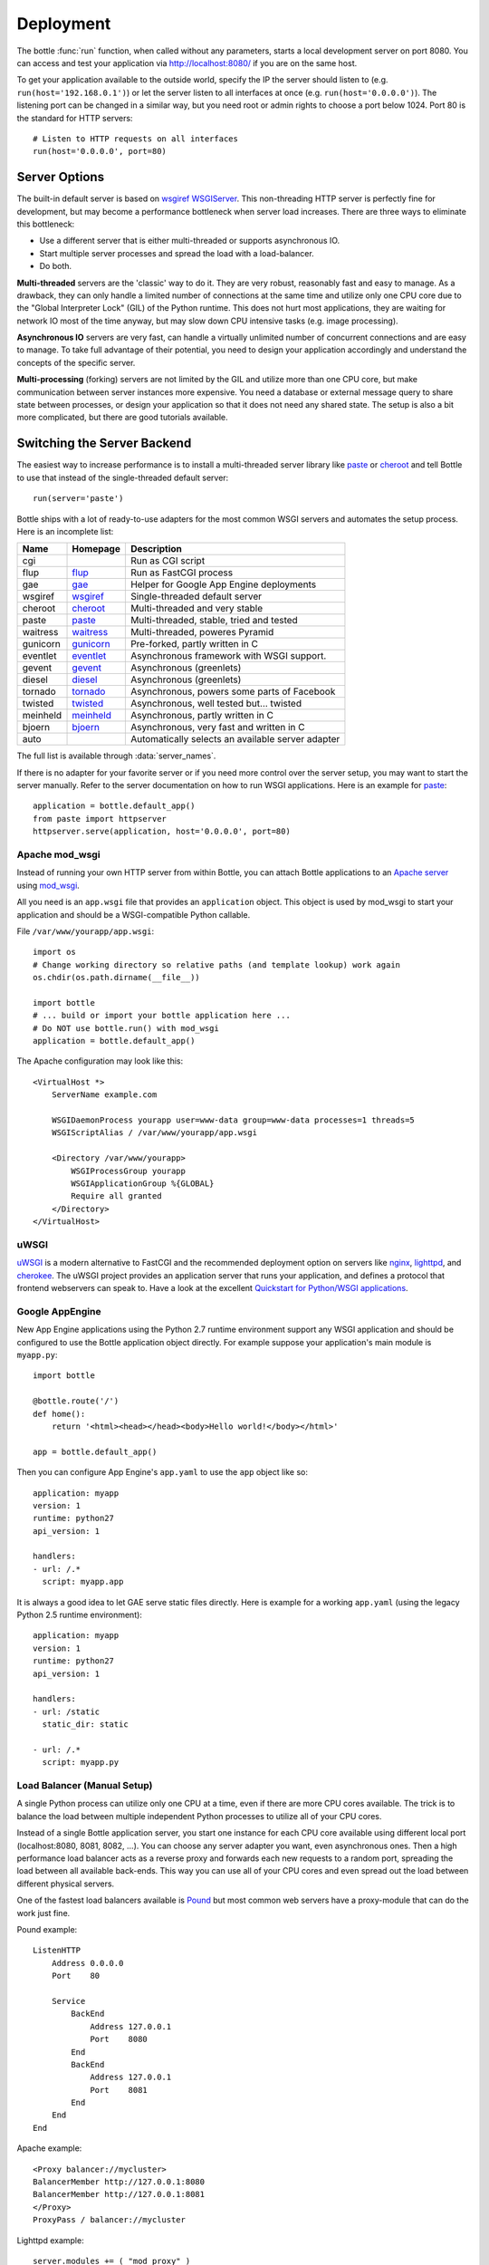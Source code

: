 .. _flup: http://trac.saddi.com/flup
.. _gae: http://code.google.com/appengine/docs/python/overview.html
.. _wsgiref: http://docs.python.org/library/wsgiref.html
.. _cheroot: https://cheroot.rtfd.io/
.. _paste: http://pythonpaste.org/
.. _gunicorn: http://pypi.python.org/pypi/gunicorn
.. _tornado: http://www.tornadoweb.org/
.. _twisted: http://twistedmatrix.com/
.. _diesel: http://dieselweb.org/
.. _meinheld: http://pypi.python.org/pypi/meinheld
.. _bjoern: http://pypi.python.org/pypi/bjoern
.. _gevent: http://www.gevent.org/
.. _eventlet: http://eventlet.net/
.. _waitress: http://readthedocs.org/docs/waitress/en/latest/
.. _apache: http://httpd.apache.org/
.. _mod_wsgi: http://code.google.com/p/modwsgi/
.. _pound: http://www.apsis.ch/pound
.. _nginx: http://nginx.org/
.. _lighttpd: http://www.lighttpd.net/
.. _cherokee: http://cherokee-project.com/
.. _uWSGI: https://uwsgi-docs.readthedocs.io/en/latest/

.. _tutorial-deployment:

================================================================================
Deployment
================================================================================

The bottle :func:`run` function, when called without any parameters, starts a local development server on port 8080. You can access and test your application via http://localhost:8080/ if you are on the same host.

To get your application available to the outside world, specify the IP the server should listen to (e.g. ``run(host='192.168.0.1')``) or let the server listen to all interfaces at once (e.g. ``run(host='0.0.0.0')``). The listening port can be changed in a similar way, but you need root or admin rights to choose a port below 1024. Port 80 is the standard for HTTP servers::

  # Listen to HTTP requests on all interfaces
  run(host='0.0.0.0', port=80)

Server Options
================================================================================

The built-in default server is based on `wsgiref WSGIServer <http://docs.python.org/library/wsgiref.html#module-wsgiref.simple_server>`_. This non-threading HTTP server is perfectly fine for development, but may become a performance bottleneck when server load increases. There are three ways to eliminate this bottleneck:

* Use a different server that is either multi-threaded or supports asynchronous IO.
* Start multiple server processes and spread the load with a load-balancer.
* Do both.

**Multi-threaded** servers are the 'classic' way to do it. They are very robust, reasonably fast and easy to manage. As a drawback, they can only handle a limited number of connections at the same time and utilize only one CPU core due to the "Global Interpreter Lock" (GIL) of the Python runtime. This does not hurt most applications, they are waiting for network IO most of the time anyway, but may slow down CPU intensive tasks (e.g. image processing).

**Asynchronous IO** servers are very fast, can handle a virtually unlimited number of concurrent connections and are easy to manage. To take full advantage of their potential, you need to design your application accordingly and understand the concepts of the specific server.

**Multi-processing** (forking) servers are not limited by the GIL and utilize more than one CPU core, but make communication between server instances more expensive. You need a database or external message query to share state between processes, or design your application so that it does not need any shared state. The setup is also a bit more complicated, but there are good tutorials available. 

Switching the Server Backend
================================================================================

The easiest way to increase performance is to install a multi-threaded server library like paste_ or cheroot_ and tell Bottle to use that instead of the single-threaded default server::

    run(server='paste')

Bottle ships with a lot of ready-to-use adapters for the most common WSGI servers and automates the setup process. Here is an incomplete list:

========  ============  ======================================================
Name      Homepage      Description
========  ============  ======================================================
cgi                     Run as CGI script
flup      flup_         Run as FastCGI process
gae       gae_          Helper for Google App Engine deployments
wsgiref   wsgiref_      Single-threaded default server
cheroot   cheroot_      Multi-threaded and very stable
paste     paste_        Multi-threaded, stable, tried and tested
waitress  waitress_     Multi-threaded, poweres Pyramid
gunicorn  gunicorn_     Pre-forked, partly written in C
eventlet  eventlet_     Asynchronous framework with WSGI support.
gevent    gevent_       Asynchronous (greenlets)
diesel    diesel_       Asynchronous (greenlets)
tornado   tornado_      Asynchronous, powers some parts of Facebook
twisted   twisted_      Asynchronous, well tested but... twisted
meinheld  meinheld_     Asynchronous, partly written in C
bjoern    bjoern_       Asynchronous, very fast and written in C
auto                    Automatically selects an available server adapter
========  ============  ======================================================

The full list is available through :data:`server_names`.

If there is no adapter for your favorite server or if you need more control over the server setup, you may want to start the server manually. Refer to the server documentation on how to run WSGI applications. Here is an example for paste_::

    application = bottle.default_app()
    from paste import httpserver
    httpserver.serve(application, host='0.0.0.0', port=80)


Apache mod_wsgi
--------------------------------------------------------------------------------

Instead of running your own HTTP server from within Bottle, you can attach Bottle applications to an `Apache server <apache>`_ using mod_wsgi_.

All you need is an ``app.wsgi`` file that provides an ``application`` object. This object is used by mod_wsgi to start your application and should be a WSGI-compatible Python callable.

File ``/var/www/yourapp/app.wsgi``::

    import os
    # Change working directory so relative paths (and template lookup) work again
    os.chdir(os.path.dirname(__file__))
    
    import bottle
    # ... build or import your bottle application here ...
    # Do NOT use bottle.run() with mod_wsgi
    application = bottle.default_app()

The Apache configuration may look like this::

    <VirtualHost *>
        ServerName example.com
        
        WSGIDaemonProcess yourapp user=www-data group=www-data processes=1 threads=5
        WSGIScriptAlias / /var/www/yourapp/app.wsgi
        
        <Directory /var/www/yourapp>
            WSGIProcessGroup yourapp
            WSGIApplicationGroup %{GLOBAL}
            Require all granted
        </Directory>
    </VirtualHost>



uWSGI
--------------------------------------------------------------------------------

uWSGI_ is a modern alternative to FastCGI and the recommended deployment option on servers like nginx_, lighttpd_, and cherokee_. The uWSGI project provides an application server that runs your application, and defines a protocol that frontend webservers can speak to. Have a look at the excellent `Quickstart for Python/WSGI applications <https://uwsgi-docs.readthedocs.io/en/latest/WSGIquickstart.html>`_.


Google AppEngine
--------------------------------------------------------------------------------

.. versionadded:: 0.9

New App Engine applications using the Python 2.7 runtime environment support any WSGI application and should be configured to use the Bottle application object directly. For example suppose your application's main module is ``myapp.py``::

    import bottle

    @bottle.route('/')
    def home():
        return '<html><head></head><body>Hello world!</body></html>'

    app = bottle.default_app()

Then you can configure App Engine's ``app.yaml`` to use the ``app`` object like so::

    application: myapp
    version: 1
    runtime: python27
    api_version: 1

    handlers:
    - url: /.*
      script: myapp.app


It is always a good idea to let GAE serve static files directly. Here is example for a working  ``app.yaml`` (using the legacy Python 2.5 runtime environment)::

    application: myapp
    version: 1
    runtime: python27
    api_version: 1

    handlers:
    - url: /static
      static_dir: static

    - url: /.*
      script: myapp.py



Load Balancer (Manual Setup)
--------------------------------------------------------------------------------

A single Python process can utilize only one CPU at a time, even if there are more CPU cores available. The trick is to balance the load between multiple independent Python processes to utilize all of your CPU cores.

Instead of a single Bottle application server, you start one instance for each CPU core available using different local port (localhost:8080, 8081, 8082, ...). You can choose any server adapter you want, even asynchronous ones. Then a high performance load balancer acts as a reverse proxy and forwards each new requests to a random port, spreading the load between all available back-ends. This way you can use all of your CPU cores and even spread out the load between different physical servers.

One of the fastest load balancers available is Pound_ but most common web servers have a proxy-module that can do the work just fine.

Pound example::

    ListenHTTP
        Address 0.0.0.0
        Port    80

        Service
            BackEnd
                Address 127.0.0.1
                Port    8080
            End
            BackEnd
                Address 127.0.0.1
                Port    8081
            End
        End
    End

Apache example::

    <Proxy balancer://mycluster>
    BalancerMember http://127.0.0.1:8080
    BalancerMember http://127.0.0.1:8081
    </Proxy>
    ProxyPass / balancer://mycluster 

Lighttpd example::

    server.modules += ( "mod_proxy" )
    proxy.server = (
        "" => (
            "wsgi1" => ( "host" => "127.0.0.1", "port" => 8080 ),
            "wsgi2" => ( "host" => "127.0.0.1", "port" => 8081 )
        )
    )


Good old CGI
================================================================================

A CGI server starts a new process for each request. This adds a lot of overhead but is sometimes the only option, especially on cheap hosting packages. The `cgi` server adapter does not actually start a CGI server, but transforms your bottle application into a valid CGI application::

    bottle.run(server='cgi')



